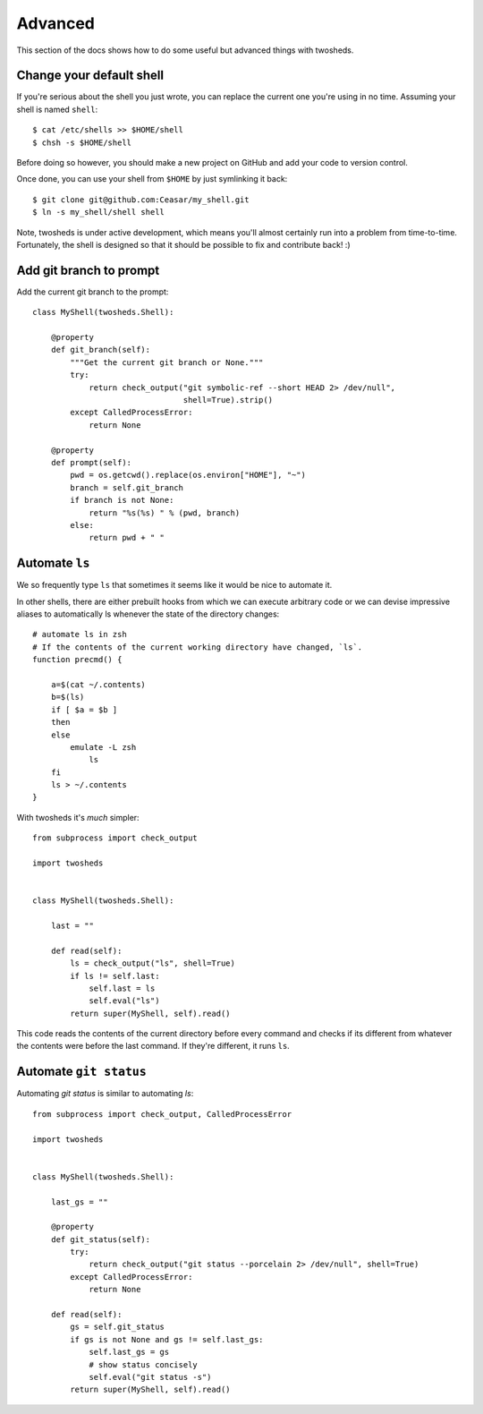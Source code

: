 .. _advanced:

Advanced
========

This section of the docs shows how to do some useful but advanced things
with twosheds.

Change your default shell
-------------------------

If you're serious about the shell you just wrote, you can replace the current
one you're using in no time. Assuming your shell is named ``shell``::

    $ cat /etc/shells >> $HOME/shell
    $ chsh -s $HOME/shell

Before doing so however, you should make a new project on GitHub and add
your code to version control.

Once done, you can use your shell from ``$HOME`` by just symlinking it back::

    $ git clone git@github.com:Ceasar/my_shell.git
    $ ln -s my_shell/shell shell

Note, twosheds is under active development, which means you'll almost
certainly run into a problem from time-to-time. Fortunately, the shell is
designed so that it should be possible to fix and contribute back! :)

Add git branch to prompt
------------------------

Add the current git branch to the prompt::

    class MyShell(twosheds.Shell):

        @property
        def git_branch(self):
            """Get the current git branch or None."""
            try:
                return check_output("git symbolic-ref --short HEAD 2> /dev/null",
                                    shell=True).strip()
            except CalledProcessError:
                return None

        @property
        def prompt(self):
            pwd = os.getcwd().replace(os.environ["HOME"], "~")
            branch = self.git_branch
            if branch is not None:
                return "%s(%s) " % (pwd, branch)
            else:
                return pwd + " "

Automate ``ls``
---------------

We so frequently type ``ls`` that sometimes it seems like it would be nice to
automate it.

In other shells, there are either prebuilt hooks from which we can execute
arbitrary code or we can devise impressive aliases to automatically ls
whenever the state of the directory changes::

    # automate ls in zsh
    # If the contents of the current working directory have changed, `ls`.
    function precmd() {

        a=$(cat ~/.contents)
        b=$(ls)
        if [ $a = $b ]
        then
        else
            emulate -L zsh
                ls
        fi
        ls > ~/.contents
    }

With twosheds it's *much* simpler::

    from subprocess import check_output

    import twosheds


    class MyShell(twosheds.Shell):

        last = ""

        def read(self):
            ls = check_output("ls", shell=True)
            if ls != self.last:
                self.last = ls
                self.eval("ls")
            return super(MyShell, self).read()

This code reads the contents of the current directory before every command
and checks if its different from whatever the contents were before the last
command. If they're different, it runs ``ls``.

Automate ``git status``
-----------------------

Automating `git status` is similar to automating `ls`::

    from subprocess import check_output, CalledProcessError

    import twosheds


    class MyShell(twosheds.Shell):

        last_gs = ""

        @property
        def git_status(self):
            try:
                return check_output("git status --porcelain 2> /dev/null", shell=True)
            except CalledProcessError:
                return None

        def read(self):
            gs = self.git_status
            if gs is not None and gs != self.last_gs:
                self.last_gs = gs
                # show status concisely
                self.eval("git status -s")
            return super(MyShell, self).read()
